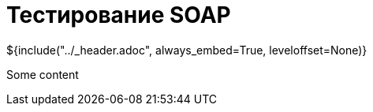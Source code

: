:stylesheet: ../styles.css
= Тестирование SOAP

${include("../_header.adoc", always_embed=True, leveloffset=None)}

Some content